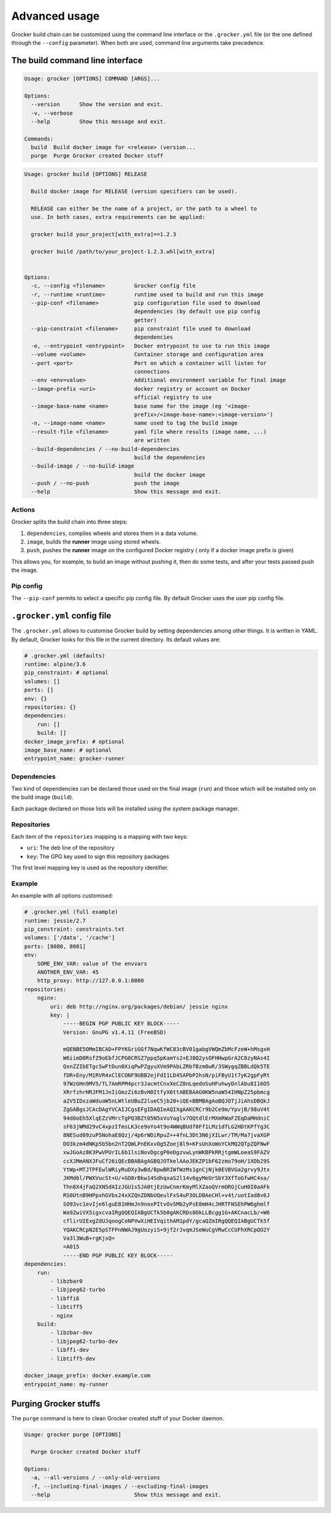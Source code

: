Advanced usage
==============

Grocker build chain can be customized using the command line interface or the
``.grocker.yml`` file (or the one defined through the ``--config`` parameter). When both
are used, command line arguments take precedence.

The build command line interface
--------------------------------

.. code-block:: console

    Usage: grocker [OPTIONS] COMMAND [ARGS]...

    Options:
      --version      Show the version and exit.
      -v, --verbose
      --help         Show this message and exit.

    Commands:
      build  Build docker image for <release> (version...
      purge  Purge Grocker created Docker stuff

.. code-block:: console

    Usage: grocker build [OPTIONS] RELEASE

      Build docker image for RELEASE (version specifiers can be used).

      RELEASE can either be the name of a project, or the path to a wheel to
      use. In both cases, extra requirements can be applied:

      grocker build your_project[with_extra]==1.2.3

      grocker build /path/to/your_project-1.2.3.whl[with_extra]


    Options:
      -c, --config <filename>         Grocker config file
      -r, --runtime <runtime>         runtime used to build and run this image
      --pip-conf <filename>           pip configuration file used to download
                                      dependencies (by default use pip config
                                      getter)
      --pip-constraint <filename>     pip constraint file used to download
                                      dependencies
      -e, --entrypoint <entrypoint>   Docker entrypoint to use to run this image
      --volume <volume>               Container storage and configuration area
      --port <port>                   Port on which a container will listen for
                                      connections
      --env <env=value>               Additional environment variable for final image
      --image-prefix <uri>            docker registry or account on Docker
                                      official registry to use
      --image-base-name <name>        base name for the image (eg '<image-
                                      prefix>/<image-base-name>:<image-version>')
      -n, --image-name <name>         name used to tag the build image
      --result-file <filename>        yaml file where results (image name, ...)
                                      are written
      --build-dependencies / --no-build-dependencies
                                      build the dependencies
      --build-image / --no-build-image
                                      build the docker image
      --push / --no-push              push the image
      --help                          Show this message and exit.

Actions
~~~~~~~

Grocker splits the build chain into three steps:

1. ``dependencies``, compiles wheels and stores them in a data volume.
2. ``image``, builds the **runner** image using stored wheels.
3. ``push``, pushes the **runner** image on the configured Docker registry (
   only if a docker image prefix is given)

This allows you, for example, to build an image without pushing it, then do some tests,
and after your tests passed push the image.

Pip config
~~~~~~~~~~

The ``--pip-conf`` permits to select a specific pip config file. By default Grocker
uses the user pip config file.

.. _grocker_yml:

``.grocker.yml`` config file
----------------------------

The ``.grocker.yml`` allows to customise Grocker build by setting dependencies among other things.
It is written in YAML. By default, Grocker looks for this file in the current directory. Its default values are:

.. code-block:: yaml

    # .grocker.yml (defaults)
    runtime: alpine/3.6
    pip_constraint: # optional
    volumes: []
    ports: []
    env: {}
    repositories: {}
    dependencies:
        run: []
        build: []
    docker_image_prefix: # optional
    image_base_name: # optional
    entrypoint_name: grocker-runner

Dependencies
~~~~~~~~~~~~

Two kind of dependencies can be declared those used on the final image (``run``) and
those which will be installed only on the build image (``build``).

Each package declared on those lists will be installed using the system package manager.

Repositories
~~~~~~~~~~~~

Each item of the ``repositories`` mapping is a mapping with two keys:

- ``uri``: The deb line of the repository
- ``key``: The GPG key used to sign this repository packages

The first level mapping key is used as the repository identifier.

Example
~~~~~~~

An example with all options customised:

.. code-block:: yaml

    # .grocker.yml (full example)
    runtime: jessie/2.7
    pip_constraint: constraints.txt
    volumes: ['/data', '/cache']
    ports: [8080, 8081]
    env:
        SOME_ENV_VAR: value of the envvars
        ANOTHER_ENV_VAR: 45
        http_proxy: http://127.0.0.1:8080
    repositories:
        nginx:
            uri: deb http://nginx.org/packages/debian/ jessie nginx
            key: |
                -----BEGIN PGP PUBLIC KEY BLOCK-----
                Version: GnuPG v1.4.11 (FreeBSD)

                mQENBE5OMmIBCAD+FPYKGriGGf7NqwKfWC83cBV01gabgVWQmZbMcFzeW+hMsgxH
                W6iimD0RsfZ9oEbfJCPG0CRSZ7ppq5pKamYs2+EJ8Q2ysOFHHwpGrA2C8zyNAs4I
                QxnZZIbETgcSwFtDun0XiqPwPZgyuXVm9PAbLZRbfBzm8wR/3SWygqZBBLdQk5TE
                fDR+Eny/M1RVR4xClECONF9UBB2ejFdI1LD45APbP2hsN/piFByU1t7yK2gpFyRt
                97WzGHn9MV5/TL7AmRPM4pcr3JacmtCnxXeCZ8nLqedoSuHFuhwyDnlAbu8I16O5
                XRrfzhrHRJFM1JnIiGmzZi6zBvH0ItfyX6ttABEBAAG0KW5naW54IHNpZ25pbmcg
                a2V5IDxzaWduaW5nLWtleUBuZ2lueC5jb20+iQE+BBMBAgAoBQJOTjJiAhsDBQkJ
                ZgGABgsJCAcDAgYVCAIJCgsEFgIDAQIeAQIXgAAKCRCr9b2Ce9m/YpvjB/98uV4t
                94d0oEh5XlqEZzVMrcTgPQ3BZt05N5xVuYaglv7OQtdlErMXmRWaFZEqDaMHdniC
                sF63jWMd29vC4xpzIfmsLK3ce9oYo4t9o4WWqBUdf0Ff1LMz1dfLG2HDtKPfYg3C
                8NESud09zuP5NohaE8Qzj/4p6rWDiRpuZ++4fnL3Dt3N6jXILwr/TM/Ma7jvaXGP
                DO3kzm4dNKp5b5bn2nT2QWLPnEKxvOg5Zoej8l9+KFsUnXoWoYCkMQ2QTpZQFNwF
                xwJGoAz8K3PwVPUrIL6b1lsiNovDgcgP0eDgzvwLynWKBPkRRjtgmWLoeaS9FAZV
                ccXJMmANXJFuCf26iQEcBBABAgAGBQJOTkelAAoJEKZP1bF62zmo79oH/1XDb29S
                YtWp+MTJTPFEwlWRiyRuDXy3wBd/BpwBRIWfWzMs1gnCjNjk0EVBVGa2grvy9Jtx
                JKMd6l/PWXVucSt+U/+GO8rBkw14SdhqxaS2l14v6gyMeUrSbY3XfToGfwHC4sa/
                Thn8X4jFaQ2XN5dAIzJGU1s5JA0tjEzUwCnmrKmyMlXZaoQVrmORGjCuH0I0aAFk
                RS0UtnB9HPpxhGVbs24xXZQnZDNbUQeulFxS4uP3OLDBAeCHl+v4t/uotIad8v6J
                SO93vc1evIje6lguE81HHmJn9noxPItvOvSMb2yPsE8mH4cJHRTFNSEhPW6ghmlf
                Wa9ZwiVX5igxcvaIRgQQEQIABgUCTk5b0gAKCRDs8OkLLBcgg1G+AKCnacLb/+W6
                cflirUIExgZdUJqoogCeNPVwXiHEIVqithAM1pdY/gcaQZmIRgQQEQIABgUCTk5f
                YQAKCRCpN2E5pSTFPnNWAJ9gUozyiS+9jf2rJvqmJSeWuCgVRwCcCUFhXRCpQO2Y
                Va3l3WuB+rgKjsQ=
                =A015
                -----END PGP PUBLIC KEY BLOCK-----
    dependencies:
        run:
            - libzbar0
            - libjpeg62-turbo
            - libffi6
            - libtiff5
            - nginx
        build:
            - libzbar-dev
            - libjpeg62-turbo-dev
            - libffi-dev
            - libtiff5-dev

    docker_image_prefix: docker.example.com
    entrypoint_name: my-runner


Purging Grocker stuffs
----------------------

The ``purge`` command is here to clean Grocker created stuff of your Docker daemon.

.. code-block:: console

    Usage: grocker purge [OPTIONS]

      Purge Grocker created Docker stuff

    Options:
      -a, --all-versions / --only-old-versions
      -f, --including-final-images / --excluding-final-images
      --help                          Show this message and exit.
